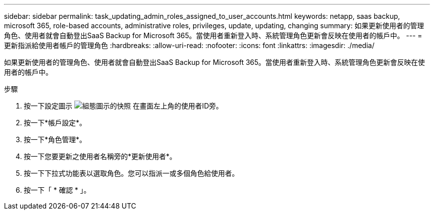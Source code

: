 ---
sidebar: sidebar 
permalink: task_updating_admin_roles_assigned_to_user_accounts.html 
keywords: netapp, saas backup, microsoft 365, role-based accounts, administrative roles, privileges, update, updating, changing 
summary: 如果更新使用者的管理角色、使用者就會自動登出SaaS Backup for Microsoft 365。當使用者重新登入時、系統管理角色更新會反映在使用者的帳戶中。 
---
= 更新指派給使用者帳戶的管理角色
:hardbreaks:
:allow-uri-read: 
:nofooter: 
:icons: font
:linkattrs: 
:imagesdir: ./media/


[role="lead"]
如果更新使用者的管理角色、使用者就會自動登出SaaS Backup for Microsoft 365。當使用者重新登入時、系統管理角色更新會反映在使用者的帳戶中。

.步驟
. 按一下設定圖示 image:configure_icon.gif["組態圖示的快照"] 在畫面左上角的使用者ID旁。
. 按一下*帳戶設定*。
. 按一下*角色管理*。
. 按一下您要更新之使用者名稱旁的*更新使用者*。
. 按一下下拉式功能表以選取角色。您可以指派一或多個角色給使用者。
. 按一下「 * 確認 * 」。

